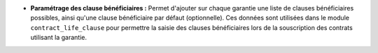 - **Paramétrage des clause bénéficiaires :** Permet d'ajouter sur chaque
  garantie une liste de clauses bénéficiaires possibles, ainsi qu'une clause
  bénéficiaire par défaut (optionnelle). Ces données sont utilisées dans
  le module ``contract_life_clause`` pour permettre la saisie des clauses
  bénéficiaires lors de la souscription des contrats utilisant la garantie.
